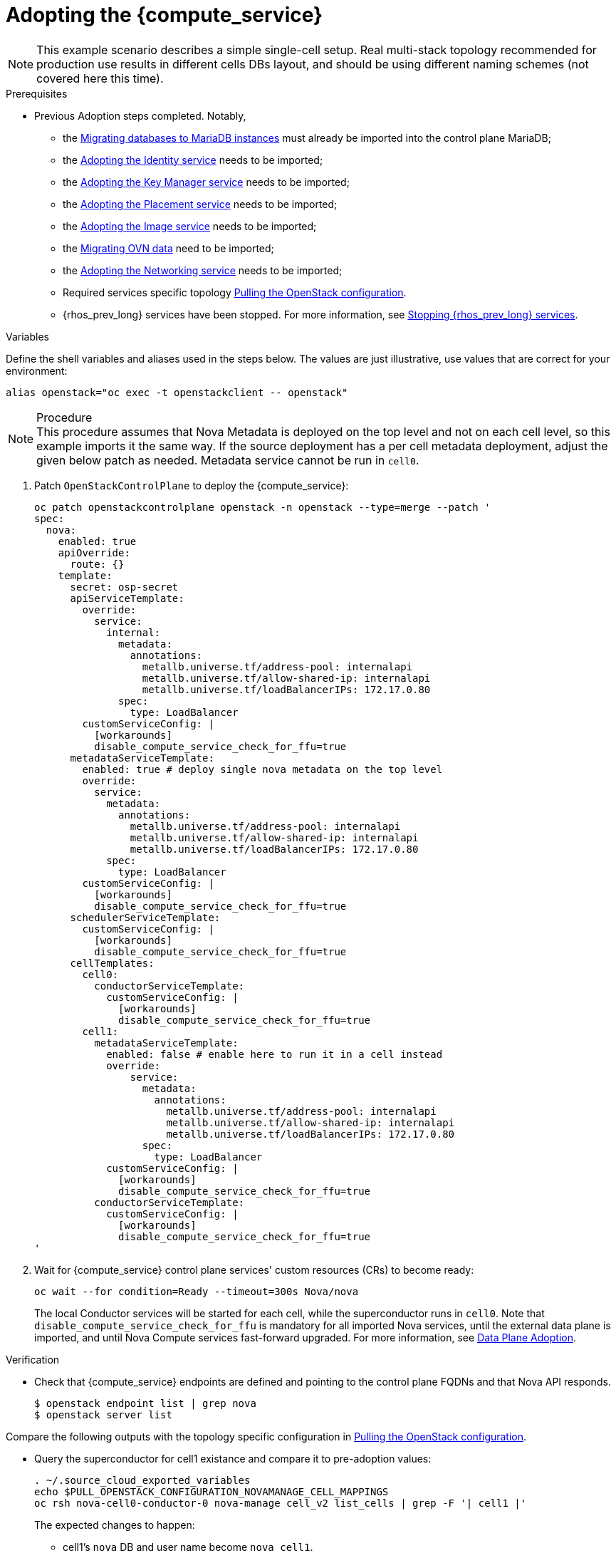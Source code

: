 [id="adopting-the-compute-service_{context}"]

//Check xref contexts.

= Adopting the {compute_service}

[NOTE]
This example scenario describes a simple single-cell setup. Real
multi-stack topology recommended for production use results in different
cells DBs layout, and should be using different naming schemes (not covered
here this time).

.Prerequisites

* Previous Adoption steps completed. Notably,
 ** the xref:migrating-databases-to-mariadb-instances_migrating-databases[Migrating databases to MariaDB instances]
must already be imported into the control plane MariaDB;
 ** the xref:adopting-the-identity-service_{context}[Adopting the Identity service] needs to be imported;
 ** the xref:adopting-the-key-manager-service_{context}[Adopting the Key Manager service] needs to be imported;
 ** the xref:adopting-the-placement-service_{context}[Adopting the Placement service] needs to be imported;
 ** the xref:adopting-the-image-service_{context}[Adopting the Image service] needs to be imported;
 ** the xref:migrating-ovn-data_migrating-databases[Migrating OVN data] need to be imported;
 ** the xref:adopting-the-networking-service_{context}[Adopting the Networking service] needs to be imported;
 ** Required services specific topology
xref:pulling-the-openstack-configuration_{context}[Pulling the OpenStack configuration].
//kgilliga: this xref should specifically point to the Get services topology specific configuration module when it's ready.
 ** {rhos_prev_long} services have been stopped. For more information, see xref:stopping-openstack-services_migrating-databases[Stopping {rhos_prev_long} services].

.Variables

Define the shell variables and aliases used in the steps below. The values are just illustrative, use values that are correct for your environment:
----
alias openstack="oc exec -t openstackclient -- openstack"
----

.Procedure

[NOTE]
This procedure assumes that Nova Metadata is deployed on the top level and not on each cell level, so this example imports it the same way. If the source deployment has a per cell metadata deployment, adjust the given below patch as needed. Metadata service cannot be run in `cell0`.


. Patch `OpenStackControlPlane` to deploy the {compute_service}:
+
[source,yaml]
----
oc patch openstackcontrolplane openstack -n openstack --type=merge --patch '
spec:
  nova:
    enabled: true
    apiOverride:
      route: {}
    template:
      secret: osp-secret
      apiServiceTemplate:
        override:
          service:
            internal:
              metadata:
                annotations:
                  metallb.universe.tf/address-pool: internalapi
                  metallb.universe.tf/allow-shared-ip: internalapi
                  metallb.universe.tf/loadBalancerIPs: 172.17.0.80
              spec:
                type: LoadBalancer
        customServiceConfig: |
          [workarounds]
          disable_compute_service_check_for_ffu=true
      metadataServiceTemplate:
        enabled: true # deploy single nova metadata on the top level
        override:
          service:
            metadata:
              annotations:
                metallb.universe.tf/address-pool: internalapi
                metallb.universe.tf/allow-shared-ip: internalapi
                metallb.universe.tf/loadBalancerIPs: 172.17.0.80
            spec:
              type: LoadBalancer
        customServiceConfig: |
          [workarounds]
          disable_compute_service_check_for_ffu=true
      schedulerServiceTemplate:
        customServiceConfig: |
          [workarounds]
          disable_compute_service_check_for_ffu=true
      cellTemplates:
        cell0:
          conductorServiceTemplate:
            customServiceConfig: |
              [workarounds]
              disable_compute_service_check_for_ffu=true
        cell1:
          metadataServiceTemplate:
            enabled: false # enable here to run it in a cell instead
            override:
                service:
                  metadata:
                    annotations:
                      metallb.universe.tf/address-pool: internalapi
                      metallb.universe.tf/allow-shared-ip: internalapi
                      metallb.universe.tf/loadBalancerIPs: 172.17.0.80
                  spec:
                    type: LoadBalancer
            customServiceConfig: |
              [workarounds]
              disable_compute_service_check_for_ffu=true
          conductorServiceTemplate:
            customServiceConfig: |
              [workarounds]
              disable_compute_service_check_for_ffu=true
'
----

. Wait for {compute_service} control plane services' custom resources (CRs) to become ready:
+
----
oc wait --for condition=Ready --timeout=300s Nova/nova
----
+
The local Conductor services will be started for each cell, while the superconductor runs in `cell0`.
Note that `disable_compute_service_check_for_ffu` is mandatory for all imported Nova services, until the external data plane is imported, and until Nova Compute services fast-forward upgraded. For more information, see xref:adopting-dataplane_{context}[Data Plane Adoption].

.Verification 

* Check that {compute_service} endpoints are defined and pointing to the
control plane FQDNs and that Nova API responds.
+
----
$ openstack endpoint list | grep nova
$ openstack server list
----

Compare the following outputs with the topology specific configuration in xref:pulling-the-openstack-configuration_{context}[Pulling the OpenStack configuration].

* Query the superconductor for cell1 existance and compare it to pre-adoption values:
+
----
. ~/.source_cloud_exported_variables
echo $PULL_OPENSTACK_CONFIGURATION_NOVAMANAGE_CELL_MAPPINGS
oc rsh nova-cell0-conductor-0 nova-manage cell_v2 list_cells | grep -F '| cell1 |'
----
+
The expected changes to happen:

 ** cell1's `nova` DB and user name become `nova_cell1`.
 ** Default cell is renamed to `cell1` (in a multi-cell setup, it should become indexed as the last cell instead).
 ** RabbitMQ transport URL no longer uses `guest`.

[NOTE]
At this point, the {compute_service} control plane services have yet taken control over existing {compute_service} compute workloads. That would become possible to verify only after the data plane adoption is completed. For more information, see xref:adopting-dataplane_{context}[Data Plane Adoption].
